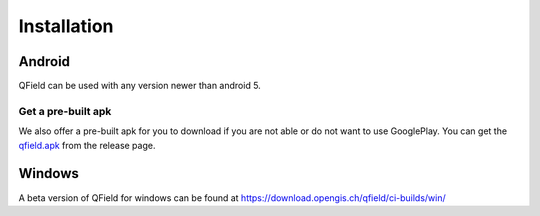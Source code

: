 ############
Installation
############

Android
-------

QField can be used with any version newer than android 5.

|GooglePlayLink|_

.. |GooglePlayLink| image:: images/Get_it_on_Google_play.png
.. _GooglePlayLink: https://play.google.com/store/apps/details?id=ch.opengis.qfield


Get a pre-built apk
...................

We also offer a pre-built apk for you to download if you are not able or do not
want to use GooglePlay. You can get the qfield.apk_ from the release page.

.. _qfield.apk: https://github.com/opengisch/QField/releases/


Windows
-------
A beta version of QField for windows can be found at https://download.opengis.ch/qfield/ci-builds/win/